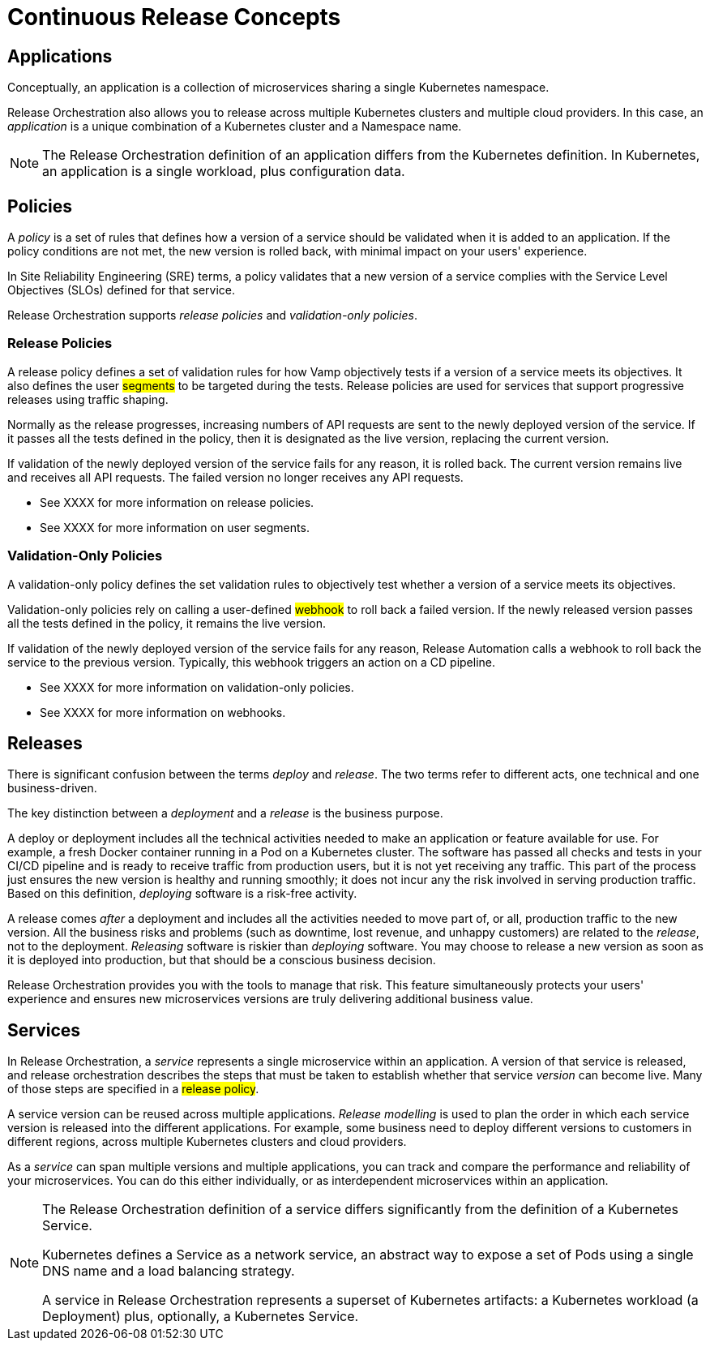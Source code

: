= Continuous Release Concepts
:page-layout: classic-docs
:icons: font
:toc: macro

== Applications

Conceptually, an application is a collection of microservices sharing a single Kubernetes namespace.

Release Orchestration also allows you to release across multiple Kubernetes clusters and multiple cloud providers. In this case, an _application_ is a unique combination of a Kubernetes cluster and a Namespace name.

NOTE: The Release Orchestration definition of an application differs from the Kubernetes definition. In Kubernetes, an application is a single workload, plus configuration data.

== Policies

A _policy_ is a set of rules that defines how a version of a service should be validated when it is added to an application. If the policy conditions are not met, the new version is rolled back, with minimal impact on your users' experience.

In Site Reliability Engineering (SRE) terms, a policy validates that a new version of a service complies with the Service Level Objectives (SLOs) defined for that service.

Release Orchestration supports _release policies_ and _validation-only policies_.

=== Release Policies

A release policy defines a set of validation rules for how Vamp objectively tests if a version of a service meets its objectives. It also defines the user #segments# to be targeted during the tests.
Release policies are used for services that support progressive releases using traffic shaping. 

Normally as the release progresses, increasing numbers of API requests are sent to the newly deployed version of the service. If it passes all the tests defined in the policy, then it is designated as the live version, replacing the current version.

If validation of the newly deployed version of the service fails for any reason, it is rolled back. The current version remains live and receives all API requests. The failed version no longer receives any API requests.

* See XXXX for more information on release policies.
* See XXXX for more information on user segments.

=== Validation-Only Policies

A validation-only policy defines the set validation rules to objectively test whether a version of a service meets its objectives.

Validation-only policies rely on calling a user-defined #webhook# to roll back a failed version. If the newly released version passes all the tests defined in the policy, it remains the live version. 

If validation of the newly deployed version of the service fails for any reason, Release Automation calls a webhook to roll back the service to the previous version. Typically, this webhook triggers an action on a CD pipeline.

* See XXXX for more information on validation-only policies.
* See XXXX for more information on webhooks.

== Releases

There is significant confusion between the terms _deploy_ and _release_. The two terms refer to different acts, one technical and one business-driven.

The key distinction between a _deployment_ and a _release_ is the business purpose.

A deploy or deployment includes all the technical activities needed to make an application or feature available for use. For example, a fresh Docker container running in a Pod on a Kubernetes cluster. The software has passed all checks and tests in your CI/CD pipeline and is ready to receive traffic from production users, but it is not yet receiving any traffic. This part of the process just ensures the new version is healthy and running smoothly; it does not incur any the risk involved in serving production traffic. Based on this definition, _deploying_ software is a risk-free activity.

A release comes _after_ a deployment and includes all the activities needed to move part of, or all, production traffic to the new version. All the business risks and problems (such as downtime, lost revenue, and unhappy customers) are related to the _release_, not to the deployment. _Releasing_ software is riskier than _deploying_ software. You may choose to release a new version as soon as it is deployed into production, but that should be a conscious business decision.

// signpost release policies and Release Agent here.

Release Orchestration provides you with the tools to manage that risk. This feature simultaneously protects your users' experience and ensures new microservices versions are truly delivering additional business value.

== Services

In Release Orchestration, a _service_ represents a single microservice within an application. A version of that service is released, and release orchestration describes the steps that must be taken to establish whether that service _version_ can become live. Many of those steps are specified in a #release policy#.

A service version can be reused across multiple applications. _Release modelling_ is used to plan the order in which each service version is released into the different applications. For example, some business need to deploy different versions to customers in different regions, across multiple Kubernetes clusters and cloud providers.

As a _service_ can span multiple versions and multiple applications, you can track and compare the performance and reliability of your microservices. You can do this either individually, or as interdependent microservices within an application.

[NOTE]
====
The Release Orchestration definition of a service differs significantly from the definition of a Kubernetes Service.

Kubernetes defines a Service as a network service, an abstract way to expose a set of Pods using a single DNS name and a load balancing strategy.

A service in Release Orchestration represents a superset of Kubernetes artifacts: a Kubernetes workload (a Deployment) plus, optionally, a Kubernetes Service.
====